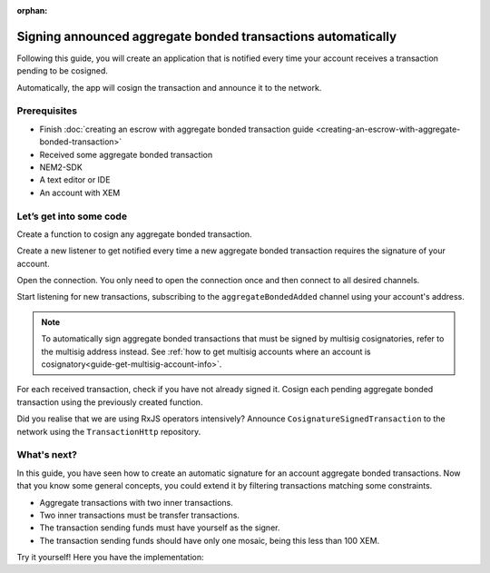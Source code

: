 :orphan:

#############################################################
Signing announced aggregate bonded transactions automatically
#############################################################

Following this guide, you will create an application that is notified every time your account receives a transaction pending to be cosigned.

Automatically, the app will cosign the transaction and announce it to the network.

*************
Prerequisites
*************

- Finish :doc:`creating an escrow with aggregate bonded transaction guide <creating-an-escrow-with-aggregate-bonded-transaction>`
- Received some aggregate bonded transaction
- NEM2-SDK
- A text editor or IDE
- An account with XEM

************************
Let’s get into some code
************************

Create a function to cosign any aggregate bonded transaction.

.. example-code::

    .. literalinclude:: ../../resources/examples/typescript/transaction/SigningAnnouncedAggregateBondedTransactions.ts
        :language: typescript
        :lines: 29-32

    .. literalinclude:: ../../resources/examples/javascript/transaction/SigningAnnouncedAggregateBondedTransactions.js
        :language: javascript
        :lines:  26-29

Create a new listener to get notified every time a new aggregate bonded transaction requires the signature of your account.

Open the connection. You only need to open the connection once and then connect to all desired channels.

Start listening for new transactions, subscribing to the ``aggregateBondedAdded`` channel using your account's address.

.. note:: To automatically sign aggregate bonded transactions that must be signed by multisig cosignatories, refer to the multisig address instead. See :ref:`how to get multisig accounts where an account is cosignatory<guide-get-multisig-account-info>`.

For each received transaction, check if you have not already signed it.  Cosign each pending aggregate bonded transaction using the previously created function.

Did you realise that we are using RxJS operators intensively? Announce ``CosignatureSignedTransaction`` to the network using the ``TransactionHttp`` repository.

.. example-code::

    .. literalinclude:: ../../resources/examples/typescript/transaction/SigningAnnouncedAggregateBondedTransactionsAutomatically.ts
        :language: typescript
        :lines: 34-

    .. literalinclude:: ../../resources/examples/java/src/test/java/nem2/guides/examples/transaction/SigningAnnouncedAggregateBondedTransactionsAutomatically.java
        :language: java
        :lines:  39-61

    .. literalinclude:: ../../resources/examples/javascript/transaction/SigningAnnouncedAggregateBondedTransactionsAutomatically.js
        :language: javascript
        :lines:  31-

************
What's next?
************

In this guide, you have seen how to create an automatic signature for an account aggregate bonded transactions. Now that you know some general concepts, you could extend it by filtering transactions matching some constraints.

* Aggregate transactions with two inner transactions.
* Two inner transactions must be transfer transactions.
* The transaction sending funds must have yourself as the signer.
* The transaction sending funds should have only one mosaic, being this less than 100 XEM.

Try it yourself! Here you have the implementation:

.. example-code::

    .. literalinclude:: ../../resources/examples/typescript/transaction/SigningAnnouncedAggregateBondedTransactionsAutomaticallyWithConstraints.ts
        :language: typescript
        :lines:  34-

    .. literalinclude:: ../../resources/examples/java/src/test/java/nem2/guides/examples/transaction/SigningAnnouncedAggregateBondedTransactionsAutomaticallyWithConstraints.java
        :language: java
        :lines:  40-72